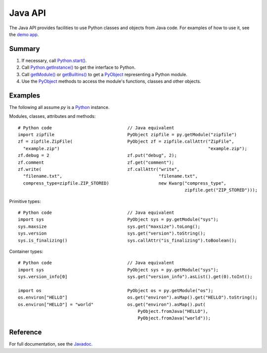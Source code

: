 Java API
########

The Java API provides facilities to use Python classes and objects from Java code. For examples
of how to use it, see the `demo app <https://github.com/chaquo/chaquopy>`_.


Summary
=======

#. If necessary, call `Python.start()
   <java/com/chaquo/python/Python.html#start-com.chaquo.python.Python.Platform->`_.

#. Call `Python.getInstance() <java/com/chaquo/python/Python.html#getInstance-->`_ to get the
   interface to Python.

#. Call `getModule() <java/com/chaquo/python/Python.html#getModule-java.lang.String->`_ or
   `getBuiltins() <java/com/chaquo/python/Python.html#getBuiltins-->`_ to get a `PyObject
   <java/com/chaquo/python/PyObject.html>`_ representing a Python module.

#. Use the `PyObject <java/com/chaquo/python/PyObject.html>`_ methods to access the module's
   functions, classes and other objects.


Examples
========

The following all assume `py` is a `Python <java/com/chaquo/python/Python.html>`_ instance.

Modules, classes, attributes and methods::

    # Python code                             // Java equivalent
    import zipfile                            PyObject zipfile = py.getModule("zipfile")
    zf = zipfile.ZipFile(                     PyObject zf = zipfile.callAttr("ZipFile",
      "example.zip")                                                         "example.zip");
    zf.debug = 2                              zf.put("debug", 2);
    zf.comment                                zf.get("comment");
    zf.write(                                 zf.callAttr("write",
      "filename.txt",                                     "filename.txt",
      compress_type=zipfile.ZIP_STORED)                   new Kwarg("compress_type",
                                                                    zipfile.get("ZIP_STORED")));

Primitive types::

    # Python code                             // Java equivalent
    import sys                                PyObject sys = py.getModule("sys");
    sys.maxsize                               sys.get("maxsize").toLong();
    sys.version                               sys.get("version").toString();
    sys.is_finalizing()                       sys.callAttr("is_finalizing").toBoolean();

Container types::

    # Python code                             // Java equivalent
    import sys                                PyObject sys = py.getModule("sys");
    sys.version_info[0]                       sys.get("version_info").asList().get(0).toInt();

    import os                                 PyObject os = py.getModule("os");
    os.environ["HELLO"]                       os.get("environ").asMap().get("HELLO").toString();
    os.environ["HELLO"] = "world"             os.get("environ").asMap().put(
                                                  PyObject.fromJava("HELLO"),
                                                  PyObject.fromJava("world"));

Reference
=========

For full documentation, see the `Javadoc <java/overview-summary.html>`_.
